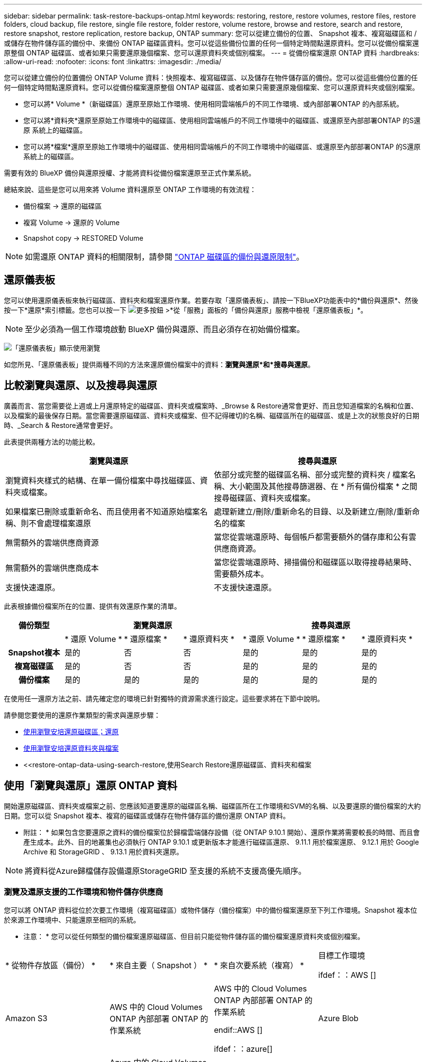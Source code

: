 ---
sidebar: sidebar 
permalink: task-restore-backups-ontap.html 
keywords: restoring, restore, restore volumes, restore files, restore folders, cloud backup, file restore, single file restore, folder restore, volume restore, browse and restore, search and restore, restore snapshot, restore replication, restore backup, ONTAP 
summary: 您可以從建立備份的位置、 Snapshot 複本、複寫磁碟區和 / 或儲存在物件儲存區的備份中、來備份 ONTAP 磁碟區資料。您可以從這些備份位置的任何一個特定時間點還原資料。您可以從備份檔案還原整個 ONTAP 磁碟區、或者如果只需要還原幾個檔案、您可以還原資料夾或個別檔案。 
---
= 從備份檔案還原 ONTAP 資料
:hardbreaks:
:allow-uri-read: 
:nofooter: 
:icons: font
:linkattrs: 
:imagesdir: ./media/


[role="lead"]
您可以從建立備份的位置備份 ONTAP Volume 資料：快照複本、複寫磁碟區、以及儲存在物件儲存區的備份。您可以從這些備份位置的任何一個特定時間點還原資料。您可以從備份檔案還原整個 ONTAP 磁碟區、或者如果只需要還原幾個檔案、您可以還原資料夾或個別檔案。

* 您可以將* Volume *（新磁碟區）還原至原始工作環境、使用相同雲端帳戶的不同工作環境、或內部部署ONTAP 的內部系統。
* 您可以將*資料夾*還原至原始工作環境中的磁碟區、使用相同雲端帳戶的不同工作環境中的磁碟區、或還原至內部部署ONTAP 的S還原 系統上的磁碟區。
* 您可以將*檔案*還原至原始工作環境中的磁碟區、使用相同雲端帳戶的不同工作環境中的磁碟區、或還原至內部部署ONTAP 的S還原 系統上的磁碟區。


需要有效的 BlueXP 備份與還原授權、才能將資料從備份檔案還原至正式作業系統。

總結來說、這些是您可以用來將 Volume 資料還原至 ONTAP 工作環境的有效流程：

* 備份檔案 -> 還原的磁碟區
* 複寫 Volume -> 還原的 Volume
* Snapshot copy -> RESTORED Volume



NOTE: 如需還原 ONTAP 資料的相關限制，請參閱 link:reference-limitations.html["ONTAP 磁碟區的備份與還原限制"]。



== 還原儀表板

您可以使用還原儀表板來執行磁碟區、資料夾和檔案還原作業。若要存取「還原儀表板」、請按一下BlueXP功能表中的*備份與還原*、然後按一下*還原*索引標籤。您也可以按一下 image:screenshot_gallery_options.gif["更多按鈕"] >*從「服務」面板的「備份與還原」服務中檢視「還原儀表板」*。


NOTE: 至少必須為一個工作環境啟動 BlueXP 備份與還原、而且必須存在初始備份檔案。

image:screenshot_restore_dashboard.png["「還原儀表板」顯示使用瀏覽"]

如您所見、「還原儀表板」提供兩種不同的方法來還原備份檔案中的資料：*瀏覽與還原*和*搜尋與還原*。



== 比較瀏覽與還原、以及搜尋與還原

廣義而言、當您需要從上週或上月還原特定的磁碟區、資料夾或檔案時、_Browse & Restore通常會更好、而且您知道檔案的名稱和位置、以及檔案的最後保存日期。當您需要還原磁碟區、資料夾或檔案、但不記得確切的名稱、磁碟區所在的磁碟區、或是上次的狀態良好的日期時、_Search & Restore通常會更好。

此表提供兩種方法的功能比較。

[cols="50,50"]
|===
| 瀏覽與還原 | 搜尋與還原 


| 瀏覽資料夾樣式的結構、在單一備份檔案中尋找磁碟區、資料夾或檔案。 | 依部分或完整的磁碟區名稱、部分或完整的資料夾 / 檔案名稱、大小範圍及其他搜尋篩選器、在 * 所有備份檔案 * 之間搜尋磁碟區、資料夾或檔案。 


| 如果檔案已刪除或重新命名、而且使用者不知道原始檔案名稱、則不會處理檔案還原 | 處理新建立/刪除/重新命名的目錄、以及新建立/刪除/重新命名的檔案 


| 無需額外的雲端供應商資源 | 當您從雲端還原時、每個帳戶都需要額外的儲存庫和公有雲供應商資源。 


| 無需額外的雲端供應商成本 | 當您從雲端還原時、掃描備份和磁碟區以取得搜尋結果時、需要額外成本。 


| 支援快速還原。 | 不支援快速還原。 
|===
此表根據備份檔案所在的位置、提供有效還原作業的清單。

[cols="14h,14,14,14,14,14,14"]
|===
| 備份類型 3+| 瀏覽與還原 3+| 搜尋與還原 


|  | * 還原 Volume * | * 還原檔案 * | * 還原資料夾 * | * 還原 Volume * | * 還原檔案 * | * 還原資料夾 * 


| Snapshot複本 | 是的 | 否 | 否 | 是的 | 是的 | 是的 


| 複寫磁碟區 | 是的 | 否 | 否 | 是的 | 是的 | 是的 


| 備份檔案 | 是的 | 是的 | 是的 | 是的 | 是的 | 是的 
|===
在使用任一還原方法之前、請先確定您的環境已針對獨特的資源需求進行設定。這些要求將在下節中說明。

請參閱您要使用的還原作業類型的需求與還原步驟：

* <<使用瀏覽安培還原磁碟區；還原,使用瀏覽安培還原磁碟區；還原>>
* <<使用瀏覽安培還原資料夾與檔案,使用瀏覽安培還原資料夾與檔案>>
* <<restore-ontap-data-using-search-restore,使用Search  Restore還原磁碟區、資料夾和檔案




== 使用「瀏覽與還原」還原 ONTAP 資料

開始還原磁碟區、資料夾或檔案之前、您應該知道要還原的磁碟區名稱、磁碟區所在工作環境和SVM的名稱、以及要還原的備份檔案的大約日期。您可以從 Snapshot 複本、複寫的磁碟區或儲存在物件儲存區的備份還原 ONTAP 資料。

* 附註： * 如果包含您要還原之資料的備份檔案位於歸檔雲端儲存設備（從 ONTAP 9.10.1 開始）、還原作業將需要較長的時間、而且會產生成本。此外、目的地叢集也必須執行 ONTAP 9.10.1 或更新版本才能進行磁碟區還原、 9.11.1 用於檔案還原、 9.12.1 用於 Google Archive 和 StorageGRID 、 9.13.1 用於資料夾還原。

ifdef::aws[]

link:reference-aws-backup-tiers.html["深入瞭解如何從AWS歸檔儲存設備還原"]。

endif::aws[]

ifdef::azure[]

link:reference-azure-backup-tiers.html["深入瞭解如何從Azure歸檔儲存設備還原"]。

endif::azure[]

ifdef::gcp[]

link:reference-google-backup-tiers.html["深入瞭解如何從Google歸檔儲存設備還原"]。

endif::gcp[]


NOTE: 將資料從Azure歸檔儲存設備還原StorageGRID 至支援的系統不支援高優先順序。



=== 瀏覽及還原支援的工作環境和物件儲存供應商

您可以將 ONTAP 資料從位於次要工作環境（複寫磁碟區）或物件儲存（備份檔案）中的備份檔案還原至下列工作環境。Snapshot 複本位於來源工作環境中、只能還原至相同的系統。

* 注意： * 您可以從任何類型的備份檔案還原磁碟區、但目前只能從物件儲存區的備份檔案還原資料夾或個別檔案。

[cols="25,25,25,25"]
|===
| * 從物件存放區（備份） * | * 來自主要（ Snapshot ） * | * 來自次要系統（複寫） * | 目標工作環境

ifdef：：AWS [] 


| Amazon S3 | AWS 中的 Cloud Volumes ONTAP
內部部署 ONTAP 的作業系統 | AWS 中的 Cloud Volumes ONTAP
內部部署 ONTAP 的作業系統

endif::AWS []



ifdef：：azure[] | Azure Blob 


| Azure 中的 Cloud Volumes ONTAP
內部部署 ONTAP 的作業系統 | Azure 中的 Cloud Volumes ONTAP
內部部署 ONTAP 的作業系統

endif::azure[]



ifdef ：： GCP[] | Google Cloud Storage | 在 Google 中使用 Cloud Volumes ONTAP
內部部署 ONTAP 的作業系統 


| 在Google內部部署中的系統資訊：Cloud Volumes ONTAP ONTAP GCP[] | NetApp StorageGRID | 內部部署 ONTAP 的作業系統 | 內部部署 ONTAP 的作業系統
Cloud Volumes ONTAP 


| 至內部部署 ONTAP 系統 | SS3 ONTAP | 內部部署 ONTAP 的作業系統 | 內部部署 ONTAP 的作業系統
Cloud Volumes ONTAP 
|===
ifdef::aws[]

endif::aws[]

ifdef::azure[]

endif::azure[]

ifdef::gcp[]

endif::gcp[]

在瀏覽與還原中、連接器可安裝在下列位置：

ifdef::aws[]

* 對於Amazon S3、連接器可部署在AWS或內部部署環境中


endif::aws[]

ifdef::azure[]

* 對於Azure Blob、連接器可部署於Azure或內部部署


endif::azure[]

ifdef::gcp[]

* Google Cloud Storage的Connector必須部署在Google Cloud Platform VPC上


endif::gcp[]

* 若為僅供部分使用、連接器必須部署在內部部署、無論是否可存取網際網路StorageGRID
* 對於 ONTAP S3 、 Connector 可部署在內部部署（可存取或不存取網際網路）或雲端供應商環境中


請注意、「內部部署ONTAP 的功能系統」的參考資料包括FAS 了功能性的功能、包括了功能性的功能、包括了功能性的功能、AFF 功能性的功能、以及ONTAP Select 功能


NOTE: 如果系統上的 ONTAP 版本低於 9.13.1 、則如果備份檔案已設定 DataLock 和勒索軟體、則無法還原資料夾或檔案。在這種情況下、您可以從備份檔案還原整個磁碟區、然後存取所需的檔案。



=== 使用瀏覽安培還原磁碟區；還原

當您從備份檔案還原磁碟區時、 BlueXP 備份與還原會使用備份的資料建立 _new_ 磁碟區。使用物件儲存設備的備份時、您可以將資料還原至原始工作環境中的磁碟區、還原至與來源工作環境位於相同雲端帳戶的不同工作環境、或是內部部署 ONTAP 系統。

使用 ONTAP 9.13.0 或更新版本將雲端備份還原至 Cloud Volumes ONTAP 系統、或還原至執行 ONTAP 9.14.1 的內部部署 ONTAP 系統時、您可以選擇執行 _quick restoration_ 作業。如果您需要儘快提供對磁碟區的存取、快速還原是災難恢復的理想選擇。快速還原可將中繼資料從備份檔案還原至磁碟區、而非還原整個備份檔案。不建議對效能或延遲敏感的應用程式進行快速還原、而且歸檔儲存設備中的備份不支援快速還原。


NOTE: 只有在建立雲端備份的來源系統執行 ONTAP 9.12.1 或更新版本時、 FlexGroup 磁碟區才支援快速還原。而且只有在來源系統執行 ONTAP 9.11.0 或更新版本時、 SnapLock Volume 才支援此功能。

從複寫的磁碟區還原時、您可以將磁碟區還原至原始工作環境、或還原至 Cloud Volumes ONTAP 或內部部署 ONTAP 系統。

image:diagram_browse_restore_volume.png["顯示使用瀏覽"]

如您所見、您必須知道來源工作環境名稱、儲存 VM 、 Volume 名稱和備份檔案日期、才能執行 Volume 還原。

下列影片顯示還原磁碟區的快速步驟：

video::9Og5agUWyRk[youtube,width=848,height=480,end=164]
.步驟
. 從BlueXP功能表中、選取* Protection > Backup and recovery *。
. 按一下「*還原*」索引標籤、即會顯示「還原儀表板」。
. 在_瀏覽與還原_區段中、按一下*還原磁碟區*。
+
image:screenshot_restore_volume_selection.png["從「還原儀表板」選取「還原磁碟區」按鈕的快照。"]

. 在_選取來源_頁面中、瀏覽至您要還原之磁碟區的備份檔案。選取*工作環境*、*磁碟區*和*備份*檔案、其中含有您要還原的日期/時間戳記。
+
「位置 * 」欄顯示備份檔案（ Snapshot ）是 * 本機 * （來源系統上的 Snapshot 複本）、 * 次要 * （次要 ONTAP 系統上的複寫磁碟區）、還是 * 物件儲存 * （物件儲存中的備份檔案）。選擇您要還原的檔案。

+
image:screenshot_restore_select_volume_snapshot.png["選取您要還原的工作環境、Volume和Volume備份檔案的快照。"]

. 單擊 * 下一步 * 。
+
請注意、如果您在物件儲存區中選取備份檔案、且該備份的勒索軟體保護為作用中（如果您在備份原則中啟用 DataLock 和勒索軟體保護）、則系統會提示您在還原資料之前、對備份檔案執行額外的勒索軟體掃描。我們建議您掃描備份檔案以尋找勒索軟體。（您將需要向雲端供應商支付額外的出口成本、才能存取備份檔案的內容。）

. 在「選取目的地」頁面中、選取您要還原磁碟區的*工作環境*。
+
image:screenshot_restore_select_work_env_volume.png["為您要還原的磁碟區選取目的地工作環境的快照。"]

. 從物件儲存設備還原備份檔案時、如果您選取內部部署 ONTAP 系統、但尚未設定叢集連線至物件儲存設備、系統會提示您提供其他資訊：
+
ifdef::aws[]

+
** 從Amazon S3還原時、請在ONTAP 目標Volume所在的叢集中選取IPspace、輸入您所建立之使用者的存取金鑰和秘密金鑰、以便ONTAP 讓該叢集能夠存取S3儲存區、 此外、您也可以選擇私有VPC端點來進行安全的資料傳輸。




endif::aws[]

ifdef::azure[]

* 從Azure Blob還原時、請在ONTAP 目的地Volume所在的叢集中選取IPspace、選取Azure訂閱以存取物件儲存設備、並選取vnet和Subnet（子網路）以選擇用於安全資料傳輸的私有端點。


endif::azure[]

ifdef::gcp[]

* 從Google Cloud Storage還原時、請選取Google Cloud Project和存取金鑰和秘密金鑰、以存取物件儲存設備、儲存備份的區域、ONTAP 以及目的地Volume所在的物件叢集中的IPspace。


endif::gcp[]

* 從StorageGRID 物件還原時、請輸入StorageGRID 用來ONTAP 與StorageGRID 物件進行HTTPS通訊的支援伺服器FQDN和連接埠、選擇存取物件儲存所需的存取金鑰和秘密金鑰、以及ONTAP 位於目的地Volume所在之資料中心內的IPspace。
* 從 ONTAP S3 還原時、請輸入 ONTAP S3 伺服器的 FQDN 和 ONTAP 與 ONTAP S3 進行 HTTPS 通訊時應使用的連接埠、選取存取物件儲存設備所需的存取金鑰和秘密金鑰、 以及目的地磁碟區所在的 ONTAP 叢集中的 IPspace 。
+
.. 輸入您要用於還原磁碟區的名稱、然後選取磁碟區所在的Storage VM和Aggregate。還原 FlexGroup Volume 時、您需要選取多個集合體。根據預設、*<SOUR_volume名稱>_restore *會用作磁碟區名稱。
+
image:screenshot_restore_new_vol_name.png["輸入您要還原之新磁碟區名稱的快照。"]

+
使用 ONTAP 9.13.0 或更新版本將備份從物件儲存還原至 Cloud Volumes ONTAP 系統、或還原至執行 ONTAP 9.14.1 的內部部署 ONTAP 系統時、您可以選擇執行 _quick restoration_ 作業。

+
如果您要從位於歸檔儲存層的備份檔案還原磁碟區（從ONTAP 版本號9.10.1開始提供）、則可以選取還原優先順序。

+
ifdef::aws[]





link:reference-aws-backup-tiers.html#restore-data-from-archival-storage["深入瞭解如何從AWS歸檔儲存設備還原"]。

endif::aws[]

ifdef::azure[]

link:reference-azure-backup-tiers.html#restore-data-from-archival-storage["深入瞭解如何從Azure歸檔儲存設備還原"]。

endif::azure[]

ifdef::gcp[]

link:reference-google-backup-tiers.html#restore-data-from-archival-storage["深入瞭解如何從Google歸檔儲存設備還原"]。Google歸檔儲存層中的備份檔案幾乎會立即還原、而且不需要還原優先順序。

endif::gcp[]

. 按一下 * 下一步 * 來選擇您要執行正常還原還是快速還原程序：
+
image:screenshot_restore_browse_quick_restore.png["顯示正常和快速還原程序的螢幕擷取畫面。"]

+
** * 正常還原 * ：在需要高效能的磁碟區上使用正常還原。在還原程序完成之前、磁碟區將無法使用。
** * 快速還原 * ：還原的磁碟區和資料將立即可用。請勿在需要高效能的磁碟區上使用此功能、因為在快速還原程序期間、資料存取速度可能比平常慢。


. 按一下「*還原*」、您就會回到「還原儀表板」、以便檢閱還原作業的進度。


.結果
BlueXP 備份與還原會根據您選取的備份建立新的磁碟區。

請注意、根據歸檔層和還原優先順序、從歸檔儲存設備中的備份檔案還原磁碟區可能需要許多分鐘或數小時的時間。您可以按一下「*工作監控*」標籤來查看還原進度。



=== 使用瀏覽安培還原資料夾與檔案

如果您只需要從 ONTAP Volume 備份還原幾個檔案、您可以選擇還原資料夾或個別檔案、而非還原整個磁碟區。您可以將資料夾和檔案還原至原始工作環境中的現有磁碟區、或還原至使用相同雲端帳戶的不同工作環境。您也可以將資料夾和檔案還原至內部部署ONTAP 的作業系統上的磁碟區。


NOTE: 您目前只能從物件儲存區中的備份檔案還原資料夾或個別檔案。目前不支援從本機 Snapshot 複本或位於次要工作環境（複寫磁碟區）的備份檔案還原檔案和資料夾。

如果您選取多個檔案、所有檔案都會還原至您選擇的相同目的地Volume。因此、如果您想要將檔案還原至不同的磁碟區、就必須執行多次還原程序。

使用ONTAP 支援更新版本的支援功能時、您可以還原資料夾及其中的所有檔案和子資料夾。使用ONTAP 9.13.0之前的版本時、只會還原該資料夾中的檔案、子資料夾中的任何子資料夾或檔案都不會還原。

[NOTE]
====
* 如果備份檔案已設定 DataLock 和勒索軟體保護、則只有 ONTAP 版本為 9.13.1 或更新版本時、才支援資料夾層級還原。如果您使用的是舊版 ONTAP 、您可以從備份檔案還原整個磁碟區、然後存取所需的資料夾和檔案。
* 如果備份檔案位於歸檔儲存設備中、則只有 ONTAP 版本為 9.13.1 或更新版本時、才支援資料夾層級還原。如果您使用的是舊版 ONTAP 、您可以從尚未歸檔的較新備份檔案還原資料夾、也可以從歸檔備份還原整個磁碟區、然後存取所需的資料夾和檔案。
* 使用 ONTAP 9.15.1 、您可以使用「瀏覽與還原」選項來還原 FlexGroup 資料夾。此功能處於「技術預覽」模式。
+
您可以使用中所述的特殊旗標來測試它 https://community.netapp.com/t5/Tech-ONTAP-Blogs/BlueXP-Backup-and-Recovery-July-2024-Release/ba-p/453993#toc-hId-1830672444["BlueXP 備份與還原 2024 年 7 月版本部落格"^]。



====


==== 先決條件

* 執行_file_還原作業的版本必須為9.6或更新版本。ONTAP
* 執行_foldle_還原作業時、此版本必須為9.11.1或更新版本。ONTAP如果資料位於歸檔儲存區、或是備份檔案使用 DataLock 和勒索軟體保護、則需要 ONTAP 9.13.1 版。
* ONTAP 版本必須為 9.15.1 P2 或以上、才能使用「瀏覽與還原」選項還原 FlexGroup 目錄。




==== 資料夾與檔案還原程序

流程如下：

. 若要從磁碟區備份還原資料夾或一或多個檔案、請按一下「*還原*」索引標籤、然後按一下「_瀏覽與還原_」下的「*還原檔案或資料夾*」。
. 選取資料夾或檔案所在的來源工作環境、磁碟區和備份檔案。
. BlueXP 備份與還原會顯示所選備份檔案中存在的資料夾與檔案。
. 選取您要從該備份還原的資料夾或檔案。
. 選取您要還原資料夾或檔案的目的地位置（工作環境、磁碟區和資料夾）、然後按一下*還原*。
. 檔案即會還原。


image:diagram_browse_restore_file.png["顯示使用瀏覽"]

如您所見、執行資料夾或檔案還原時、您必須知道工作環境名稱、磁碟區名稱、備份檔案日期及資料夾/檔案名稱。



==== 還原資料夾和檔案

請依照下列步驟、從ONTAP 一份支援的恢復磁碟區備份、將資料夾或檔案還原至磁碟區。您應該知道磁碟區的名稱、以及要用來還原資料夾或檔案的備份檔案日期。此功能使用「即時瀏覽」功能、可讓您檢視每個備份檔案中的目錄和檔案清單。

下列影片顯示快速逐步解說還原單一檔案：

video::9Og5agUWyRk[youtube,width=848,height=480,start=165]
.步驟
. 從BlueXP功能表中、選取* Protection > Backup and recovery *。
. 按一下「*還原*」索引標籤、即會顯示「還原儀表板」。
. 在_瀏覽與還原_區段中、按一下*還原檔案或資料夾*。
+
image:screenshot_restore_files_selection.png["從「還原儀表板」選取「還原檔案或資料夾」按鈕的快照。"]

. 在_選取來源_頁面中、瀏覽至包含您要還原之資料夾或檔案的磁碟區備份檔案。選取*工作環境*、*磁碟區*和*備份*、其中含有您要還原檔案的日期/時間戳記。
+
image:screenshot_restore_select_source.png["選取要還原項目的磁碟區和備份的快照。"]

. 單擊* Next*（下一步），將顯示Volume備份中的文件夾和文件列表。
+
如果您要從位於歸檔儲存層的備份檔案還原資料夾或檔案、則可以選取還原優先順序。

+
ifdef::aws[]



link:reference-aws-backup-tiers.html#restore-data-from-archival-storage["深入瞭解如何從AWS歸檔儲存設備還原"]。

endif::aws[]

ifdef::azure[]

link:reference-azure-backup-tiers.html#restore-data-from-archival-storage["深入瞭解如何從Azure歸檔儲存設備還原"]。

endif::azure[]

ifdef::gcp[]

link:reference-google-backup-tiers.html#restore-data-from-archival-storage["深入瞭解如何從Google歸檔儲存設備還原"]。Google歸檔儲存層中的備份檔案幾乎會立即還原、而且不需要還原優先順序。

endif::gcp[]

+
如果備份檔案的勒索軟體保護為作用中（如果您在備份原則中啟用 DataLock 和勒索軟體保護）、則系統會提示您在還原資料之前、對備份檔案執行額外的勒索軟體掃描。我們建議您掃描備份檔案以尋找勒索軟體。（您將需要向雲端供應商支付額外的出口成本、才能存取備份檔案的內容。）

+image:screenshot_restore_select_files.png["「選取項目」頁面的快照、可讓您瀏覽至要還原的項目。"]

. 在_選取項目_頁面中、選取您要還原的資料夾或檔案、然後按一下*繼續*。若要協助您尋找項目：
+
** 如果看到資料夾或檔案名稱、您可以按一下該資料夾或檔案名稱。
** 您可以按一下搜尋圖示、然後輸入資料夾或檔案的名稱、以直接瀏覽至該項目。
** 您可以使用向下瀏覽資料夾的層級 image:button_subfolder.png[""] 此列結尾的按鈕可尋找特定檔案。
+
當您選取檔案時、檔案會新增至頁面左側、以便您查看已選擇的檔案。如果需要、您可以按一下檔案名稱旁的 * x* 、從清單中移除檔案。



. 在「選取目的地」頁面中、選取您要還原項目的*工作環境*。
+
image:screenshot_restore_select_work_env.png["選取您要還原之項目的目的地工作環境的快照。"]

+
如果您選取內部部署叢集、但尚未設定與物件儲存設備的叢集連線、系統會提示您提供其他資訊：

+
ifdef::aws[]

+
** 從Amazon S3還原時、請在ONTAP 目的地Volume所在的叢集中輸入IPspace、以及存取物件儲存所需的AWS存取金鑰和秘密金鑰。您也可以選取私有連結組態來連線至叢集。




endif::aws[]

ifdef::azure[]

* 從Azure Blob還原時、請在ONTAP 目的地Volume所在的叢集中輸入IPspace。您也可以選取私有端點組態來連線至叢集。


endif::azure[]

ifdef::gcp[]

* 從Google Cloud Storage還原時、請在ONTAP 目標磁碟區所在的叢集中輸入IPspace、以及存取物件儲存所需的存取金鑰和秘密金鑰。


endif::gcp[]

* 從StorageGRID 物件還原時、請輸入StorageGRID 支援ONTAP 以HTTPS通訊的支援對象伺服器的FQDN和連接埠StorageGRID 、輸入存取物件儲存所需的存取金鑰和秘密金鑰、以及ONTAP 目的地Volume所在的物件叢集中的IPspace。
+
.. 然後選擇* Volume *和*資料夾*、您可以在其中還原資料夾或檔案。
+
image:screenshot_restore_select_dest.png["選取您要還原之檔案的磁碟區和資料夾的快照。"]

+
還原資料夾和檔案時、您有幾個位置選項可供選擇。



* 當您選擇 * 選取目標資料夾 * 時、如上所示：
+
** 您可以選取任何資料夾。
** 您可以將游標暫留在資料夾上、然後按一下 image:button_subfolder.png[""] 在列末端向下切入子資料夾、然後選取資料夾。


* 如果您選取的目的地工作環境與磁碟區與來源資料夾/檔案所在的位置相同、您可以選取*維護來源資料夾路徑*、將資料夾或檔案還原至來源結構中的相同資料夾。所有相同的資料夾和子資料夾都必須已經存在、而且不會建立資料夾。將檔案還原至其原始位置時、您可以選擇覆寫來源檔案或建立新檔案。
+
.. 按一下「*還原*」、您就會回到「還原儀表板」、以便檢閱還原作業的進度。您也可以按一下「*工作監控*」標籤來查看還原進度。






== 使用「搜尋與還原」還原 ONTAP 資料

您可以ONTAP 使用「搜尋與還原」、從還原的還原檔還原磁碟區、資料夾或檔案。搜尋與還原可讓您從所有備份中搜尋特定的磁碟區、資料夾或檔案、然後執行還原。您不需要知道確切的工作環境名稱、磁碟區名稱或檔案名稱、搜尋會查看所有的磁碟區備份檔案。

搜尋作業會查看 ONTAP 磁碟區的所有本機 Snapshot 複本、次要儲存系統上的所有複寫磁碟區、以及物件儲存區中存在的所有備份檔案。由於從本機 Snapshot 複本或複寫磁碟區還原資料的速度比從物件儲存區的備份檔案還原更快、成本更低、因此您可能想要從這些其他位置還原資料。

當您從備份檔案還原 _full Volume 時、 BlueXP 備份與還原會使用備份的資料來建立 _new_ Volume 。您可以將資料還原為原始工作環境中的磁碟區、還原至與來源工作環境位於相同雲端帳戶的不同工作環境、或還原至內部部署 ONTAP 系統。

您可以將 _folders 或 filers_ 還原至原始磁碟區位置、還原至相同工作環境中的不同磁碟區、還原至使用相同雲端帳戶的不同工作環境、或還原至內部部署 ONTAP 系統上的磁碟區。

使用ONTAP 支援更新版本的支援功能時、您可以還原資料夾及其中的所有檔案和子資料夾。使用ONTAP 9.13.0之前的版本時、只會還原該資料夾中的檔案、子資料夾中的任何子資料夾或檔案都不會還原。

如果您要還原的磁碟區備份檔案位於歸檔儲存設備（ONTAP 從版本號9.10.1開始提供）、還原作業將需要較長的時間、並會產生額外成本。請注意、目的地叢集也必須執行 ONTAP 9.10.1 或更新版本才能進行磁碟區還原、 9.11.1 則用於檔案還原、 9.12.1 則用於 Google Archive 和 StorageGRID 、 9.13.1 則用於資料夾還原。

ifdef::aws[]

link:reference-aws-backup-tiers.html["深入瞭解如何從AWS歸檔儲存設備還原"]。

endif::aws[]

ifdef::azure[]

link:reference-azure-backup-tiers.html["深入瞭解如何從Azure歸檔儲存設備還原"]。

endif::azure[]

ifdef::gcp[]

link:reference-google-backup-tiers.html["深入瞭解如何從Google歸檔儲存設備還原"]。

endif::gcp[]

[NOTE]
====
* 如果物件儲存設備中的備份檔案已設定為 DataLock 和勒索軟體保護、則只有在 ONTAP 版本為 9.13.1 或更新版本時、才支援資料夾層級還原。如果您使用的是舊版 ONTAP 、您可以從備份檔案還原整個磁碟區、然後存取所需的資料夾和檔案。
* 如果物件儲存設備中的備份檔案位於歸檔儲存設備中、則只有在 ONTAP 版本為 9.13.1 或更新版本時、才支援資料夾層級還原。如果您使用的是舊版 ONTAP 、您可以從尚未歸檔的較新備份檔案還原資料夾、也可以從歸檔備份還原整個磁碟區、然後存取所需的資料夾和檔案。
* 將資料從 Azure 歸檔儲存設備還原至 StorageGRID 系統時、不支援「高」還原優先順序。
* ONTAP S3 物件儲存區中的磁碟區目前不支援還原資料夾。


====
在開始之前、您應該先瞭解要還原的磁碟區或檔案名稱或位置。

下列影片顯示快速逐步解說還原單一檔案：

video::RZktLe32hhQ[youtube,width=848,height=480]


=== 搜尋與還原支援的工作環境與物件儲存供應商

您可以將 ONTAP 資料從位於次要工作環境（複寫磁碟區）或物件儲存（備份檔案）中的備份檔案還原至下列工作環境。Snapshot 複本位於來源工作環境中、只能還原至相同的系統。

* 注意： * 您可以從任何類型的備份檔案還原磁碟區和檔案、但目前只能從物件儲存區中的備份檔案還原資料夾。

[cols="33,33,33"]
|===
2+| 備份檔案位置 | 目的地工作環境 


| * 物件存放區（備份） * | * 次系統（複寫） * | ifdef::aws[] 


| Amazon S3 | AWS 中的 Cloud Volumes ONTAP
內部部署 ONTAP 的作業系統 | AWS內部部署的不全系統endif::AWS [] ifdef:azure[] Cloud Volumes ONTAP ONTAP 


| Azure Blob | Azure 中的 Cloud Volumes ONTAP
內部部署 ONTAP 的作業系統 | Azure內部部署的系統中的資料：：azure[] ifdef：：Cloud Volumes ONTAP ONTAP GCP[] 


| Google Cloud Storage | 在 Google 中使用 Cloud Volumes ONTAP
內部部署 ONTAP 的作業系統 | 在Google內部部署中的系統資訊：Cloud Volumes ONTAP ONTAP GCP[] 


| NetApp StorageGRID | 內部部署 ONTAP 的作業系統
Cloud Volumes ONTAP | 內部部署 ONTAP 的作業系統 


| SS3 ONTAP | 內部部署 ONTAP 的作業系統
Cloud Volumes ONTAP | 內部部署 ONTAP 的作業系統 
|===
對於搜尋與還原、連接器可安裝在下列位置：

ifdef::aws[]

* 對於Amazon S3、連接器可部署在AWS或內部部署環境中


endif::aws[]

ifdef::azure[]

* 對於Azure Blob、連接器可部署於Azure或內部部署


endif::azure[]

ifdef::gcp[]

* Google Cloud Storage的Connector必須部署在Google Cloud Platform VPC上


endif::gcp[]

* 若為僅供部分使用、連接器必須部署在內部部署、無論是否可存取網際網路StorageGRID
* 對於 ONTAP S3 、 Connector 可部署在內部部署（可存取或不存取網際網路）或雲端供應商環境中


請注意、「內部部署ONTAP 的功能系統」的參考資料包括FAS 了功能性的功能、包括了功能性的功能、包括了功能性的功能、AFF 功能性的功能、以及ONTAP Select 功能



=== 先決條件

* 叢集需求：
+
** 此版本必須為9.8或更新版本。ONTAP
** 磁碟區所在的儲存VM（SVM）必須具有已設定的資料LIF。
** 必須在磁碟區上啟用NFS（支援NFS和SMB/CIFS磁碟區）。
** SnapDiff RPC伺服器必須在SVM上啟動。在工作環境中啟用索引時、BlueXP會自動執行此動作。（ SnapDiff 技術可快速識別 Snapshot 複本之間的檔案和目錄差異。）




ifdef::aws[]

* AWS要求：
+
** 必須將特定的Amazon Athena、AWS黏著及AWS S3權限新增至提供BlueXP權限的使用者角色。 link:task-backup-onprem-to-aws.html#set-up-s3-permissions["請確定所有權限均已正確設定"]。
+
請注意、如果您已使用過去設定的 Connector 進行 BlueXP 備份與還原、則現在您必須將 Athena 和 glue 權限新增至 BlueXP 使用者角色。搜尋與還原需要它們。





endif::aws[]

ifdef::azure[]

* Azure要求：
+
** 您必須在訂閱中註冊Azure Synapse Analytics資源供應商（稱為「Microsoft.Synapse」）。 https://docs.microsoft.com/en-us/azure/azure-resource-manager/management/resource-providers-and-types#register-resource-provider["請參閱如何註冊此資源供應商以取得您的訂閱"^]。您必須是訂閱*擁有者*或*貢獻者*才能登錄資源提供者。
** 特定Azure Synapse Workspace與Data Lake Storage帳戶權限必須新增至提供BlueXP權限的使用者角色。 link:task-backup-onprem-to-azure.html#verify-or-add-permissions-to-the-connector["請確定所有權限均已正確設定"]。
+
請注意、如果您之前使用的是 BlueXP 備份與還原、但之前已設定 Connector 、則現在您必須將 Azure Synapse Workspace 與 Data Lake Storage Account 權限新增至 BlueXP 使用者角色。搜尋與還原需要它們。

** 連接器必須設定*不含* Proxy伺服器、才能與網際網路進行HTTP通訊。如果您已為Connector設定HTTP Proxy伺服器、則無法使用搜尋與取代功能。




endif::azure[]

ifdef::gcp[]

* Google Cloud需求：
+
** 必須將特定的Google BigQuery權限新增至提供BlueXP權限的使用者角色。 link:task-backup-onprem-to-gcp.html#verify-or-add-permissions-to-the-connector["請確定所有權限均已正確設定"]。
+
請注意、如果您過去已使用設定的 Connector 進行 BlueXP 備份與還原、您現在必須將 BigQuery 權限新增至 BlueXP 使用者角色。搜尋與還原需要它們。





endif::gcp[]

* StorageGRID 和 ONTAP S3 要求：
+
根據您的組態、有兩種方法可以實作搜尋與還原：

+
** 如果您的帳戶中沒有雲端供應商認證資料、則索引目錄資訊會儲存在Connector上。
** 如果您在私有（暗）站台中使用 Connector 、則 Indexed Catalog 資訊會儲存在 Connector （需要 Connector 3.9.25 版或更新版本）上。
** 如果您有 https://docs.netapp.com/us-en/bluexp-setup-admin/concept-accounts-aws.html["AWS認證資料"^] 或 https://docs.netapp.com/us-en/bluexp-setup-admin/concept-accounts-azure.html["Azure認證"^] 在帳戶中、索引目錄會儲存在雲端供應商、就像部署在雲端的Connector一樣。（如果您同時擁有這兩項認證、則AWS預設為選取狀態。）
+
即使您使用的是內部部署Connector、也必須同時滿足Connector權限和雲端供應商資源的雲端供應商需求。使用此實作時、請參閱上述AWS和Azure需求。







=== 搜尋與還原程序

流程如下：

. 在使用搜尋與還原之前、您必須在每個要從中還原Volume資料的來源工作環境上啟用「索引」。這可讓索引目錄追蹤每個磁碟區的備份檔案。
. 若要從磁碟區備份還原磁碟區或檔案、請按一下「搜尋與還原」下的「*搜尋與還原*」。
. 依部分或完整磁碟區名稱、部分或完整檔案名稱、備份位置、大小範圍、建立日期範圍、其他搜尋篩選條件、輸入磁碟區、資料夾或檔案的搜尋條件。 然後按一下 * 搜尋 * 。
+
「搜尋結果」頁面會顯示檔案或磁碟區符合搜尋條件的所有位置。

. 按一下「*檢視所有備份*」以取得您要用來還原磁碟區或檔案的位置、然後在您要使用的實際備份檔案上按一下「*還原*」。
. 選取要還原磁碟區、資料夾或檔案的位置、然後按一下*還原*。
. 磁碟區、資料夾或檔案將會還原。


image:diagram_search_restore_vol_file.png["顯示使用Search  Restore執行Volume、資料夾或檔案還原作業的流程圖。"]

如您所見、您真的只需要知道部分名稱、以及 BlueXP 備份與還原會搜尋符合您搜尋條件的所有備份檔案。



=== 為每個工作環境啟用「索引型錄」

在使用搜尋與還原之前、您必須在每個要從中還原磁碟區或檔案的來源工作環境中啟用「索引」。這可讓索引目錄追蹤每個磁碟區和每個備份檔案、讓您的搜尋變得非常快速且有效率。

啟用此功能時、 BlueXP 備份與還原可在 SVM 上為您的磁碟區啟用 SnapDiff v3 、並執行下列動作：

ifdef::aws[]

* 對於儲存在AWS中的備份、它會配置新的S3儲存區和 https://aws.amazon.com/athena/faqs/["Amazon Athena互動查詢服務"^] 和 https://aws.amazon.com/glue/faqs/["AWS黏著伺服器無資料整合服務"^]。


endif::aws[]

ifdef::azure[]

* 對於儲存在Azure中的備份、它會配置Azure Synapse工作區和Data Lake檔案系統做為儲存工作區資料的容器。


endif::azure[]

ifdef::gcp[]

* 對於儲存在Google Cloud中的備份、IT會配置新的儲存庫、以及 https://cloud.google.com/bigquery["Google Cloud BigQuery服務"^] 在帳戶/專案層級上進行資源配置。


endif::gcp[]

* 對於儲存在 StorageGRID 或 ONTAP S3 中的備份、它會在 Connector 或雲端供應商環境中配置空間。


如果您的工作環境已啟用索引、請前往下一節還原資料。

若要啟用工作環境的索引：

* 如果沒有索引工作環境、請在「還原儀表板」的「搜尋與還原」下、按一下「*啟用工作環境的索引」*、然後針對工作環境按一下「*啟用索引」。
* 如果至少有一個工作環境已建立索引、請在「還原儀表板」的「搜尋與還原」下、按一下「*索引設定*」、然後針對工作環境按一下「*啟用索引*」。


在所有服務均已配置且索引目錄已啟動之後、工作環境會顯示為「作用中」。

image:screenshot_restore_enable_indexing.png["顯示已啟動索引目錄的工作環境的快照。"]

根據工作環境中磁碟區的大小、以及所有 3 個備份位置中的備份檔案數量、初始索引程序可能需要一小時的時間。之後、每小時都會以遞增變更的方式進行透明更新、以維持最新狀態。



=== 使用Search & Restore還原磁碟區、資料夾和檔案

您就可以了 <<enable-the-indexed-catalog-for-each-working-environment,為您的工作環境啟用索引>>、您可以使用「搜尋與還原」來還原磁碟區、資料夾和檔案。這可讓您使用各種篩選器、找出想要從所有備份檔案還原的確切檔案或磁碟區。

.步驟
. 從BlueXP功能表中、選取* Protection > Backup and recovery *。
. 按一下「*還原*」索引標籤、即會顯示「還原儀表板」。
. 在「搜尋與還原」區段中、按一下「*搜尋與還原*」。
+
image:screenshot_restore_start_search_restore.png["從「還原儀表板」選取「搜尋"]

. 從「搜尋至還原」頁面：
+
.. 在_搜尋列_中、輸入完整或部分的磁碟區名稱、資料夾名稱或檔案名稱。
.. 選擇資源類型：* Volumes *、* Files *、* Filers*或* All *。
.. 在_篩選條件_區域中、選取篩選條件。例如、您可以選取資料所在的工作環境和檔案類型、例如.JPEG檔案。或者、如果您只想在物件儲存區的可用 Snapshot 複本或備份檔案中搜尋結果、則可以選取備份位置的類型。


. 按一下「*搜尋*」、「搜尋結果」區域會顯示檔案、資料夾或磁碟區符合搜尋條件的所有資源。
+
image:screenshot_restore_step1_search_restore.png["在「搜尋"]

. 找到含有您要還原之資料的資源、然後按一下 * 檢視所有備份 * 以顯示包含相符磁碟區、資料夾或檔案的所有備份檔案。
+
image:screenshot_restore_step2_search_restore.png["顯示如何檢視符合搜尋條件的所有備份的快照。"]

. 找到您要用來還原資料的備份檔案、然後按一下 * 還原 * 。
+
請注意、結果會識別本機 Volume Snapshot 複本、以及搜尋中包含該檔案的遠端複寫磁碟區。您可以選擇從雲端備份檔案、 Snapshot 複本或複寫的 Volume 進行還原。

. 選取要還原磁碟區、資料夾或檔案的目的地位置、然後按一下*還原*。
+
** 對於Volume、您可以選取原始目的地工作環境、也可以選取替代的工作環境。還原 FlexGroup Volume 時、您需要選擇多個集合體。
** 對於資料夾、您可以還原至原始位置、也可以選擇替代位置、包括工作環境、磁碟區和資料夾。
** 對於檔案、您可以還原至原始位置、也可以選擇替代位置、包括工作環境、磁碟區和資料夾。選取原始位置時、您可以選擇覆寫來源檔案或建立新檔案。
+
如果您選擇內部部署ONTAP 的一套系統、但尚未設定叢集連線至物件儲存設備、系統會提示您提供其他資訊：

+
ifdef::aws[]

+
*** 從Amazon S3還原時、請在ONTAP 目標Volume所在的叢集中選取IPspace、輸入您所建立之使用者的存取金鑰和秘密金鑰、以便ONTAP 讓該叢集能夠存取S3儲存區、 此外、您也可以選擇私有VPC端點來進行安全的資料傳輸。 link:task-backup-onprem-to-aws.html#verify-ontap-networking-requirements-for-backing-up-data-to-object-storage["請參閱這些需求的詳細資料"]。






endif::aws[]

ifdef::azure[]

* 從Azure Blob還原時、請在ONTAP 目的地Volume所在的叢集中選取IPspace、然後選取vnet和Subnet（子網路）、以選擇性地選擇私有端點進行安全資料傳輸。 link:task-backup-onprem-to-azure.html#verify-ontap-networking-requirements-for-backing-up-data-to-object-storage["請參閱這些需求的詳細資料"]。


endif::azure[]

ifdef::gcp[]

* 從Google Cloud Storage還原時、請在ONTAP 目的地Volume所在的叢集中選取IPspace、然後選取存取金鑰和秘密金鑰以存取物件儲存設備。 link:task-backup-onprem-to-gcp.html#verify-ontap-networking-requirements-for-backing-up-data-to-object-storage["請參閱這些需求的詳細資料"]。


endif::gcp[]

* 從StorageGRID 物件還原時、請輸入StorageGRID 支援ONTAP 以HTTPS通訊的支援對象伺服器的FQDN和連接埠StorageGRID 、輸入存取物件儲存所需的存取金鑰和秘密金鑰、以及ONTAP 目的地Volume所在的物件叢集中的IPspace。 link:task-backup-onprem-private-cloud.html#verify-ontap-networking-requirements-for-backing-up-data-to-object-storage["請參閱這些需求的詳細資料"]。
* 從 ONTAP S3 還原時、請輸入 ONTAP S3 伺服器的 FQDN 和 ONTAP 與 ONTAP S3 進行 HTTPS 通訊時應使用的連接埠、選取存取物件儲存設備所需的存取金鑰和秘密金鑰、 以及目的地磁碟區所在的 ONTAP 叢集中的 IPspace 。 link:task-backup-onprem-to-ontap-s3.html#verify-ontap-networking-requirements-for-backing-up-data-to-object-storage["請參閱這些需求的詳細資料"]。


.結果
磁碟區、資料夾或檔案將會還原、並返回「還原儀表板」、以便您檢閱還原作業的進度。您也可以按一下「*工作監控*」標籤來查看還原進度。

對於還原的磁碟區、您可以 link:task-manage-backups-ontap.html["管理此新Volume的備份設定"] 視需要而定。
